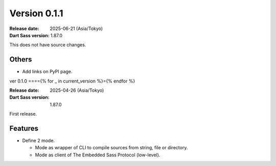 Version 0.1.1
=============

:Release date: 2025-06-21 (Asia/Tokyo)
:Dart Sass version: 1.87.0

This does not have source changes.

Others
------

* Add links on PyPI page.

ver 0.1.0
===={% for _ in current_version %}={% endfor %}

:Release date: 2025-04-26 (Asia/Tokyo)
:Dart Sass version: 1.87.0

First release.

Features
--------

* Define 2 mode.

  * Mode as wrapper of CLI to compile sources from string, file or directory.
  * Mode as client of The Embedded Sass Protocol (low-level).
